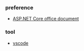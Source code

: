 *** preference
- [[https://docs.microsoft.com/zh-cn/aspnet/core/getting-started/?view=aspnetcore-2.2&tabs=linux][ASP.NET Core office document]]

*** tool
- [[https://code.visualstudio.com/][vscode]]

